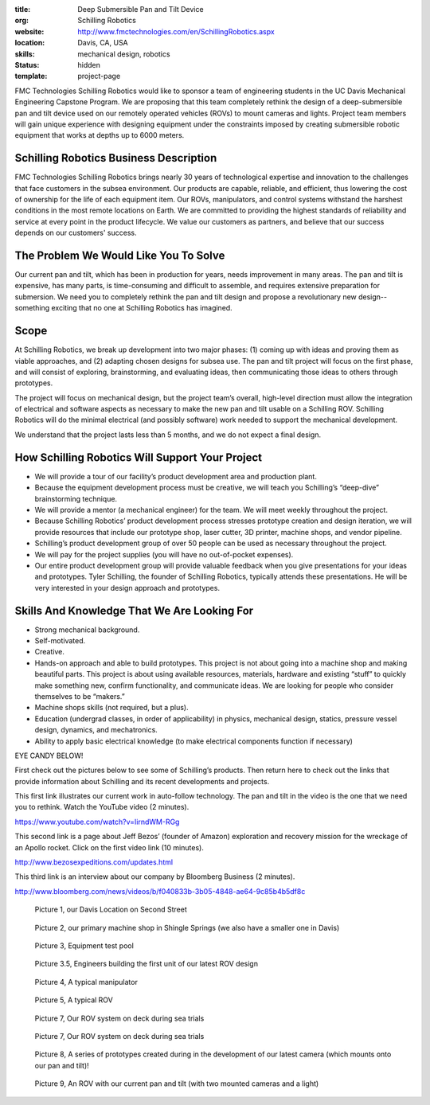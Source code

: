 :title: Deep Submersible Pan and Tilt Device
:org: Schilling Robotics
:website: http://www.fmctechnologies.com/en/SchillingRobotics.aspx
:location: Davis, CA, USA
:skills: mechanical design, robotics
:status: hidden
:template: project-page

FMC Technologies Schilling Robotics would like to sponsor a team of engineering
students in the UC Davis Mechanical Engineering Capstone Program. We are
proposing that this team completely rethink the design of a deep-submersible
pan and tilt device used on our remotely operated vehicles (ROVs) to mount
cameras and lights. Project team members will gain unique experience with
designing equipment under the constraints imposed by creating submersible
robotic equipment that works at depths up to 6000 meters.

Schilling Robotics Business Description
=======================================

FMC Technologies Schilling Robotics brings nearly 30 years of technological
expertise and innovation to the challenges that face customers in the subsea
environment. Our products are capable, reliable, and efficient, thus lowering
the cost of ownership for the life of each equipment item. Our ROVs,
manipulators, and control systems withstand the harshest conditions in the most
remote locations on Earth. We are committed to providing the highest standards
of reliability and service at every point in the product lifecycle. We value
our customers as partners, and believe that our success depends on our
customers' success.

The Problem We Would Like You To Solve
======================================

Our current pan and tilt, which has been in production for years, needs
improvement in many areas. The pan and tilt is expensive, has many parts, is
time-consuming and difficult to assemble, and requires extensive preparation
for submersion. We need you to completely rethink the pan and tilt design and
propose a revolutionary new design--something exciting that no one at Schilling
Robotics has imagined.

Scope
=====

At Schilling Robotics, we break up development into two major phases: (1)
coming up with ideas and proving them as viable approaches, and (2) adapting
chosen designs for subsea use. The pan and tilt project will focus on the first
phase, and will consist of exploring, brainstorming, and evaluating ideas, then
communicating those ideas to others through prototypes.

The project will focus on mechanical design, but the project team’s overall,
high-level direction must allow the integration of electrical and software
aspects as necessary to make the new pan and tilt usable on a Schilling ROV.
Schilling Robotics will do the minimal electrical (and possibly software) work
needed to support the mechanical development.

We understand that the project lasts less than 5 months, and we do not expect a
final design.

How Schilling Robotics Will Support Your Project
================================================

- We will provide a tour of our facility’s product development area and
  production plant.
- Because the equipment development process must be creative, we will teach you
  Schilling’s “deep-dive” brainstorming technique.
- We will provide a mentor (a mechanical engineer) for the team. We will meet
  weekly throughout the project.
- Because Schilling Robotics’ product development process stresses prototype
  creation and design iteration, we will provide resources that include our
  prototype shop, laser cutter, 3D printer, machine shops, and vendor pipeline.
- Schilling’s product development group of over 50 people can be used as
  necessary throughout the project.
- We will pay for the project supplies (you will have no out-of-pocket
  expenses).
- Our entire product development group will provide valuable feedback when you
  give presentations for your ideas and prototypes. Tyler Schilling, the
  founder of Schilling Robotics, typically attends these presentations. He will
  be very interested in your design approach and prototypes.

Skills And Knowledge That We Are Looking For
============================================

- Strong mechanical background.
- Self-motivated.
- Creative.
- Hands-on approach and able to build prototypes. This project is not about going
  into a machine shop and making beautiful parts. This project is about using
  available resources, materials, hardware and existing “stuff” to quickly make
  something new, confirm functionality, and communicate ideas. We are looking
  for people who consider themselves to be “makers.”
- Machine shops skills (not required, but a plus).
- Education (undergrad classes, in order of applicability) in physics,
  mechanical design, statics, pressure vessel design, dynamics, and
  mechatronics.
- Ability to apply basic electrical knowledge (to make electrical components
  function if necessary)

EYE CANDY BELOW!

First check out the pictures below to see some of Schilling’s products. Then
return here to check out the links that provide information about Schilling and
its recent developments and projects.

This first link illustrates our current work in auto-follow technology. The pan
and tilt in the video is the one that we need you to rethink. Watch the YouTube
video (2 minutes).

https://www.youtube.com/watch?v=IirndWM-RGg

This second link is a page about Jeff Bezos’ (founder of Amazon) exploration
and recovery mission for the wreckage of an Apollo rocket. Click on the first
video link (10 minutes).

http://www.bezosexpeditions.com/updates.html

This third link is an interview about our company by Bloomberg Business (2
minutes).

http://www.bloomberg.com/news/videos/b/f040833b-3b05-4848-ae64-9c85b4b5df8c

.. figure:: {filename}/images/schilling-01.jpg
   :width: 400px

   Picture 1, our Davis Location on Second Street

.. figure:: {filename}/images/schilling-02.jpg
   :width: 400px

   Picture 2, our primary machine shop in Shingle Springs (we also have a
   smaller one in Davis)

.. figure:: {filename}/images/schilling-03.jpg
   :width: 400px

   Picture 3, Equipment test pool

.. figure:: {filename}/images/schilling-04.jpg
   :width: 400px

   Picture 3.5, Engineers building the first unit of our latest ROV design

.. figure:: {filename}/images/schilling-05.jpg
   :width: 400px

   Picture 4, A typical manipulator

.. figure:: {filename}/images/schilling-06.png
   :width: 400px

   Picture 5, A typical ROV

.. figure:: {filename}/images/schilling-07.jpg
   :width: 400px

   Picture 7, Our ROV system on deck during sea trials

.. figure:: {filename}/images/schilling-08.jpg
   :width: 400px

   Picture 7, Our ROV system on deck during sea trials

.. figure:: {filename}/images/schilling-09.jpg
   :width: 400px

   Picture 8, A series of prototypes created during in the development of our
   latest camera (which mounts onto our pan and tilt)!

.. figure:: {filename}/images/schilling-10.jpg
   :width: 400px

   Picture 9, An ROV with our current pan and  tilt (with two mounted cameras
   and a light)
